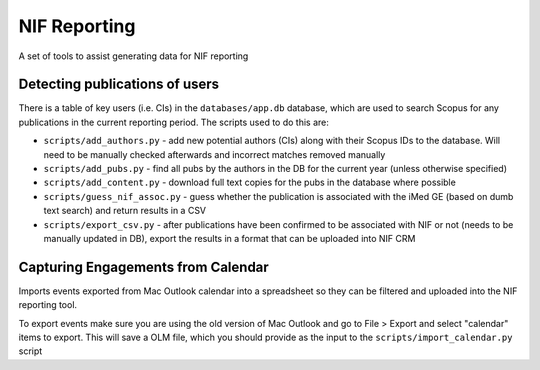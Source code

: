 NIF Reporting
=============

A set of tools to assist generating data for NIF reporting

Detecting publications of users 
-------------------------------

There is a table of key users (i.e. CIs) in the ``databases/app.db`` database,
which are used to search Scopus for any publications in the current reporting
period. The scripts used to do this are:

* ``scripts/add_authors.py`` - add new potential authors (CIs) along with their Scopus IDs to the database. Will need to be manually checked afterwards and incorrect matches removed manually
* ``scripts/add_pubs.py`` - find all pubs by the authors in the DB for the current year (unless otherwise specified)
* ``scripts/add_content.py`` - download full text copies for the pubs in the database where possible
* ``scripts/guess_nif_assoc.py`` - guess whether the publication is associated with the iMed GE (based on dumb text search) and return results in a CSV
* ``scripts/export_csv.py`` - after publications have been confirmed to be associated with NIF or not (needs to be manually updated in DB), export the results in a format that can be uploaded into NIF CRM


Capturing Engagements from Calendar
-----------------------------------

Imports events exported from Mac Outlook calendar into a spreadsheet so
they can be filtered and uploaded into the NIF reporting tool.

To export events make sure you are using the old version of Mac Outlook and
go to File > Export and select "calendar" items to export. This will save a OLM
file, which you should provide as the input to the ``scripts/import_calendar.py``
script
